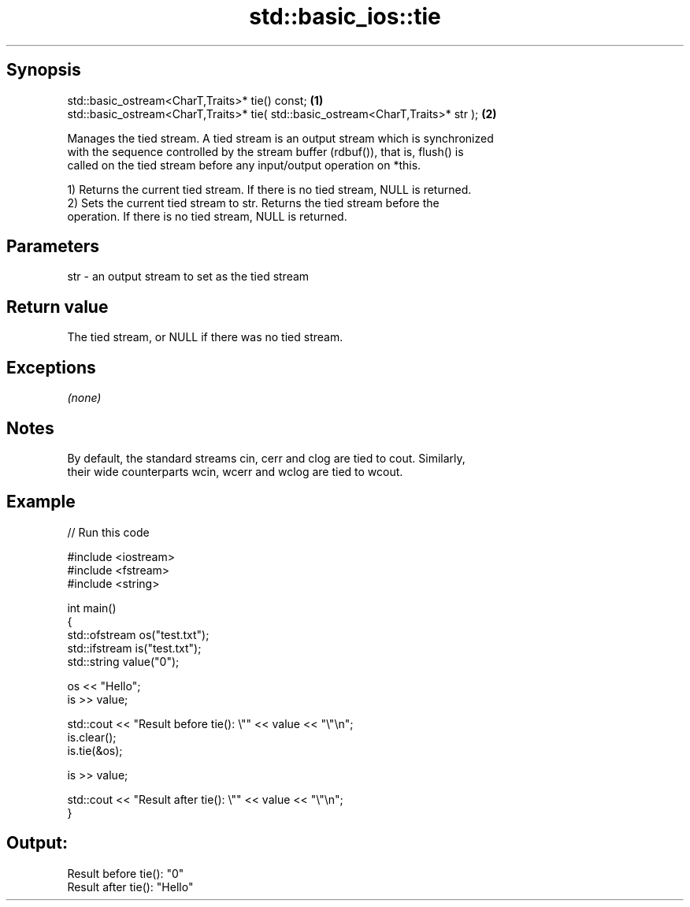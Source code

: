 .TH std::basic_ios::tie 3 "Sep  4 2015" "2.0 | http://cppreference.com" "C++ Standard Libary"
.SH Synopsis
   std::basic_ostream<CharT,Traits>* tie() const;                                  \fB(1)\fP
   std::basic_ostream<CharT,Traits>* tie( std::basic_ostream<CharT,Traits>* str ); \fB(2)\fP

   Manages the tied stream. A tied stream is an output stream which is synchronized
   with the sequence controlled by the stream buffer (rdbuf()), that is, flush() is
   called on the tied stream before any input/output operation on *this.

   1) Returns the current tied stream. If there is no tied stream, NULL is returned.
   2) Sets the current tied stream to str. Returns the tied stream before the
   operation. If there is no tied stream, NULL is returned.

.SH Parameters

   str - an output stream to set as the tied stream

.SH Return value

   The tied stream, or NULL if there was no tied stream.

.SH Exceptions

   \fI(none)\fP

.SH Notes

   By default, the standard streams cin, cerr and clog are tied to cout. Similarly,
   their wide counterparts wcin, wcerr and wclog are tied to wcout.

.SH Example

   
// Run this code

 #include <iostream>
 #include <fstream>
 #include <string>

 int main()
 {
     std::ofstream os("test.txt");
     std::ifstream is("test.txt");
     std::string value("0");

     os << "Hello";
     is >> value;

     std::cout << "Result before tie(): \\"" << value << "\\"\\n";
     is.clear();
     is.tie(&os);

     is >> value;

     std::cout << "Result after tie(): \\"" << value << "\\"\\n";
 }

.SH Output:

 Result before tie(): "0"
 Result after tie(): "Hello"
